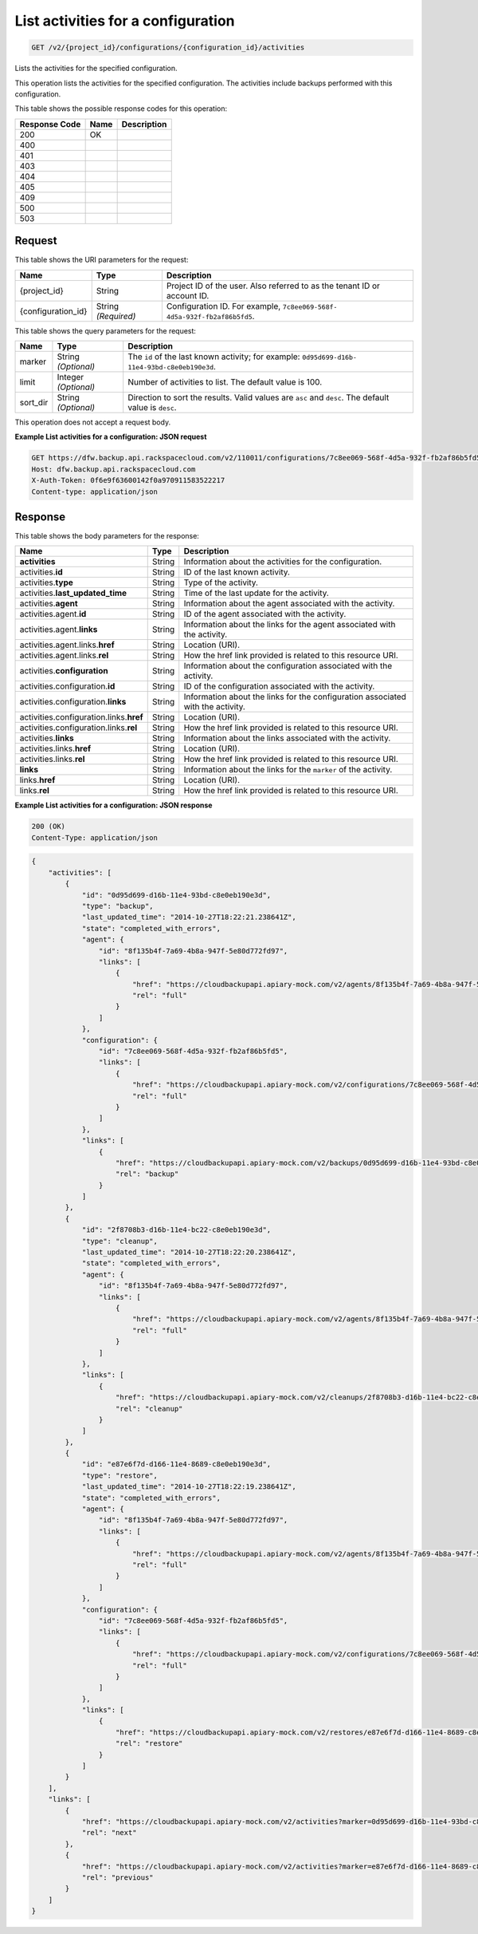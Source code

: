 
.. THIS OUTPUT IS GENERATED FROM THE WADL. DO NOT EDIT.

.. _get-list-activities-for-a-configuration-v2-project-id-configurations-configuration-id-activities:

List activities for a configuration
^^^^^^^^^^^^^^^^^^^^^^^^^^^^^^^^^^^^^^^^^^^^^^^^^^^^^^^^^^^^^^^^^^^^^^^^^^^^^^^^

.. code::

    GET /v2/{project_id}/configurations/{configuration_id}/activities

Lists the activities for the specified configuration.

This operation lists the activities for the specified configuration. The activities include backups performed with this configuration.



This table shows the possible response codes for this operation:


+--------------------------+-------------------------+-------------------------+
|Response Code             |Name                     |Description              |
+==========================+=========================+=========================+
|200                       |OK                       |                         |
+--------------------------+-------------------------+-------------------------+
|400                       |                         |                         |
+--------------------------+-------------------------+-------------------------+
|401                       |                         |                         |
+--------------------------+-------------------------+-------------------------+
|403                       |                         |                         |
+--------------------------+-------------------------+-------------------------+
|404                       |                         |                         |
+--------------------------+-------------------------+-------------------------+
|405                       |                         |                         |
+--------------------------+-------------------------+-------------------------+
|409                       |                         |                         |
+--------------------------+-------------------------+-------------------------+
|500                       |                         |                         |
+--------------------------+-------------------------+-------------------------+
|503                       |                         |                         |
+--------------------------+-------------------------+-------------------------+


Request
""""""""""""""""




This table shows the URI parameters for the request:

+--------------------------+-------------------------+-------------------------+
|Name                      |Type                     |Description              |
+==========================+=========================+=========================+
|{project_id}              |String                   |Project ID of the user.  |
|                          |                         |Also referred to as the  |
|                          |                         |tenant ID or account ID. |
+--------------------------+-------------------------+-------------------------+
|{configuration_id}        |String *(Required)*      |Configuration ID. For    |
|                          |                         |example, ``7c8ee069-568f-|
|                          |                         |4d5a-932f-fb2af86b5fd5``.|
+--------------------------+-------------------------+-------------------------+



This table shows the query parameters for the request:

+--------------------------+-------------------------+-------------------------+
|Name                      |Type                     |Description              |
+==========================+=========================+=========================+
|marker                    |String *(Optional)*      |The ``id`` of the last   |
|                          |                         |known activity; for      |
|                          |                         |example: ``0d95d699-d16b-|
|                          |                         |11e4-93bd-c8e0eb190e3d``.|
+--------------------------+-------------------------+-------------------------+
|limit                     |Integer *(Optional)*     |Number of activities to  |
|                          |                         |list. The default value  |
|                          |                         |is 100.                  |
+--------------------------+-------------------------+-------------------------+
|sort_dir                  |String *(Optional)*      |Direction to sort the    |
|                          |                         |results. Valid values    |
|                          |                         |are ``asc`` and          |
|                          |                         |``desc``. The default    |
|                          |                         |value is ``desc``.       |
+--------------------------+-------------------------+-------------------------+




This operation does not accept a request body.




**Example List activities for a configuration: JSON request**


.. code::

   GET https://dfw.backup.api.rackspacecloud.com/v2/110011/configurations/7c8ee069-568f-4d5a-932f-fb2af86b5fd5/activities?marker=0d95d699-d16b-11e4-93bd-c8e0eb190e3d&limit=100&sort_dir=asc HTTP/1.1
   Host: dfw.backup.api.rackspacecloud.com
   X-Auth-Token: 0f6e9f63600142f0a970911583522217
   Content-type: application/json





Response
""""""""""""""""





This table shows the body parameters for the response:

+----------------------------------+---------------------+---------------------+
|Name                              |Type                 |Description          |
+==================================+=====================+=====================+
|\ **activities**                  |String               |Information about    |
|                                  |                     |the activities for   |
|                                  |                     |the configuration.   |
+----------------------------------+---------------------+---------------------+
|activities.\ **id**               |String               |ID of the last known |
|                                  |                     |activity.            |
+----------------------------------+---------------------+---------------------+
|activities.\ **type**             |String               |Type of the activity.|
+----------------------------------+---------------------+---------------------+
|activities.\ **last_updated_time**|String               |Time of the last     |
|                                  |                     |update for the       |
|                                  |                     |activity.            |
+----------------------------------+---------------------+---------------------+
|activities.\ **agent**            |String               |Information about    |
|                                  |                     |the agent associated |
|                                  |                     |with the activity.   |
+----------------------------------+---------------------+---------------------+
|activities.agent.\ **id**         |String               |ID of the agent      |
|                                  |                     |associated with the  |
|                                  |                     |activity.            |
+----------------------------------+---------------------+---------------------+
|activities.agent.\ **links**      |String               |Information about    |
|                                  |                     |the links for the    |
|                                  |                     |agent associated     |
|                                  |                     |with the activity.   |
+----------------------------------+---------------------+---------------------+
|activities.agent.links.\ **href** |String               |Location (URI).      |
+----------------------------------+---------------------+---------------------+
|activities.agent.links.\ **rel**  |String               |How the href link    |
|                                  |                     |provided is related  |
|                                  |                     |to this resource URI.|
+----------------------------------+---------------------+---------------------+
|activities.\ **configuration**    |String               |Information about    |
|                                  |                     |the configuration    |
|                                  |                     |associated with the  |
|                                  |                     |activity.            |
+----------------------------------+---------------------+---------------------+
|activities.configuration.\ **id** |String               |ID of the            |
|                                  |                     |configuration        |
|                                  |                     |associated with the  |
|                                  |                     |activity.            |
+----------------------------------+---------------------+---------------------+
|activities.configuration.\        |String               |Information about    |
|**links**                         |                     |the links for the    |
|                                  |                     |configuration        |
|                                  |                     |associated with the  |
|                                  |                     |activity.            |
+----------------------------------+---------------------+---------------------+
|activities.configuration.links.\  |String               |Location (URI).      |
|**href**                          |                     |                     |
+----------------------------------+---------------------+---------------------+
|activities.configuration.links.\  |String               |How the href link    |
|**rel**                           |                     |provided is related  |
|                                  |                     |to this resource URI.|
+----------------------------------+---------------------+---------------------+
|activities.\ **links**            |String               |Information about    |
|                                  |                     |the links associated |
|                                  |                     |with the activity.   |
+----------------------------------+---------------------+---------------------+
|activities.links.\ **href**       |String               |Location (URI).      |
+----------------------------------+---------------------+---------------------+
|activities.links.\ **rel**        |String               |How the href link    |
|                                  |                     |provided is related  |
|                                  |                     |to this resource URI.|
+----------------------------------+---------------------+---------------------+
|\ **links**                       |String               |Information about    |
|                                  |                     |the links for the    |
|                                  |                     |``marker`` of the    |
|                                  |                     |activity.            |
+----------------------------------+---------------------+---------------------+
|links.\ **href**                  |String               |Location (URI).      |
+----------------------------------+---------------------+---------------------+
|links.\ **rel**                   |String               |How the href link    |
|                                  |                     |provided is related  |
|                                  |                     |to this resource URI.|
+----------------------------------+---------------------+---------------------+







**Example List activities for a configuration: JSON response**


.. code::

   200 (OK)
   Content-Type: application/json


.. code::

   {
       "activities": [
           {
               "id": "0d95d699-d16b-11e4-93bd-c8e0eb190e3d",
               "type": "backup",
               "last_updated_time": "2014-10-27T18:22:21.238641Z",
               "state": "completed_with_errors",
               "agent": {
                   "id": "8f135b4f-7a69-4b8a-947f-5e80d772fd97",
                   "links": [
                       {
                           "href": "https://cloudbackupapi.apiary-mock.com/v2/agents/8f135b4f-7a69-4b8a-947f-5e80d772fd97",
                           "rel": "full"
                       }
                   ]
               },
               "configuration": {
                   "id": "7c8ee069-568f-4d5a-932f-fb2af86b5fd5",
                   "links": [
                       {
                           "href": "https://cloudbackupapi.apiary-mock.com/v2/configurations/7c8ee069-568f-4d5a-932f-fb2af86b5fd5",
                           "rel": "full"
                       }
                   ]
               },
               "links": [
                   {
                       "href": "https://cloudbackupapi.apiary-mock.com/v2/backups/0d95d699-d16b-11e4-93bd-c8e0eb190e3d",
                       "rel": "backup"
                   }
               ]
           },
           {
               "id": "2f8708b3-d16b-11e4-bc22-c8e0eb190e3d",
               "type": "cleanup",
               "last_updated_time": "2014-10-27T18:22:20.238641Z",
               "state": "completed_with_errors",
               "agent": {
                   "id": "8f135b4f-7a69-4b8a-947f-5e80d772fd97",
                   "links": [
                       {
                           "href": "https://cloudbackupapi.apiary-mock.com/v2/agents/8f135b4f-7a69-4b8a-947f-5e80d772fd97",
                           "rel": "full"
                       }
                   ]
               },
               "links": [
                   {
                       "href": "https://cloudbackupapi.apiary-mock.com/v2/cleanups/2f8708b3-d16b-11e4-bc22-c8e0eb190e3d",
                       "rel": "cleanup"
                   }
               ]
           },
           {
               "id": "e87e6f7d-d166-11e4-8689-c8e0eb190e3d",
               "type": "restore",
               "last_updated_time": "2014-10-27T18:22:19.238641Z",
               "state": "completed_with_errors",
               "agent": {
                   "id": "8f135b4f-7a69-4b8a-947f-5e80d772fd97",
                   "links": [
                       {
                           "href": "https://cloudbackupapi.apiary-mock.com/v2/agents/8f135b4f-7a69-4b8a-947f-5e80d772fd97",
                           "rel": "full"
                       }
                   ]
               },
               "configuration": {
                   "id": "7c8ee069-568f-4d5a-932f-fb2af86b5fd5",
                   "links": [
                       {
                           "href": "https://cloudbackupapi.apiary-mock.com/v2/configurations/7c8ee069-568f-4d5a-932f-fb2af86b5fd5",
                           "rel": "full"
                       }
                   ]
               },
               "links": [
                   {
                       "href": "https://cloudbackupapi.apiary-mock.com/v2/restores/e87e6f7d-d166-11e4-8689-c8e0eb190e3d",
                       "rel": "restore"
                   }
               ]
           }
       ],
       "links": [
           {
               "href": "https://cloudbackupapi.apiary-mock.com/v2/activities?marker=0d95d699-d16b-11e4-93bd-c8e0eb190e3d",
               "rel": "next"
           },
           {
               "href": "https://cloudbackupapi.apiary-mock.com/v2/activities?marker=e87e6f7d-d166-11e4-8689-c8e0eb190e3d&sort_dir=asc",
               "rel": "previous"
           }
       ]
   }




